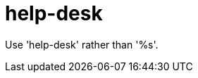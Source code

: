 :navtitle: help-desk
:keywords: reference, rule, help-desk

= help-desk

Use 'help-desk' rather than '%s'.



